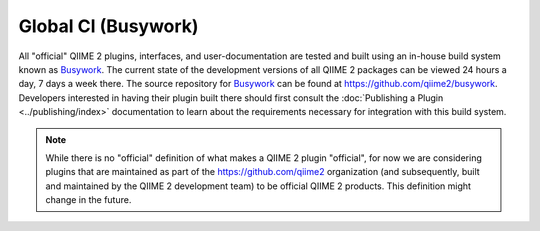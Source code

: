 Global CI (Busywork)
====================

All "official" QIIME 2 plugins, interfaces, and user-documentation are tested
and built using an in-house build system known as `Busywork`_. The current
state of the development versions of all QIIME 2 packages can be viewed 24
hours a day, 7 days a week there. The source repository for `Busywork`_ can be
found at https://github.com/qiime2/busywork. Developers interested in having
their plugin built there should first consult the :doc:`Publishing a Plugin
<../publishing/index>` documentation to learn about the requirements necessary
for integration with this build system.

.. note:: While there is no "official" definition of what makes a QIIME 2
   plugin "official", for now we are considering plugins that are maintained as
   part of the https://github.com/qiime2 organization (and subsequently, built
   and maintained by the QIIME 2 development team) to be official QIIME 2
   products.  This definition might change in the future.

.. _`Busywork`: https://busywork.qiime2.org
